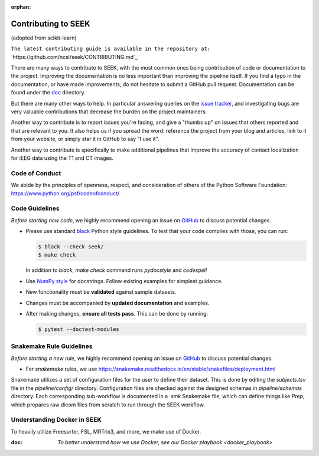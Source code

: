 :orphan:

.. _Contribute:

Contributing to SEEK
====================

(adopted from scikit-learn)

``The latest contributing guide is available in the repository at:``
`https://github.com/ncsl/seek/CONTRIBUTING.md`_

There are many ways to contribute to SEEK, with the most common ones
being contribution of code or documentation to the project. Improving the
documentation is no less important than improving the pipeline itself. If you
find a typo in the documentation, or have made improvements, do not hesitate to
submit a GitHub pull request. Documentation can be found under the
`doc <https://github.com/ncsl/seek/tree/master/doc>`_ directory.

But there are many other ways to help. In particular answering queries on the
`issue tracker <https://github.com/ncsl/seek/issues>`_, and
investigating bugs are very valuable contributions that decrease the burden on 
the project maintainers.

Another way to contribute is to report issues you're facing, and give a "thumbs
up" on issues that others reported and that are relevant to you. It also helps
us if you spread the word: reference the project from your blog and articles,
link to it from your website, or simply star it in GitHub to say "I use it".

Another way to contribute is specifically to make additional pipelines that improve 
the accuracy of contact localization for iEEG data using the T1 and CT images.

Code of Conduct
---------------

We abide by the principles of openness, respect, and consideration of others
of the Python Software Foundation: https://www.python.org/psf/codeofconduct/.

Code Guidelines
----------------

*Before starting new code*, we highly recommend opening an issue on `GitHub <https://github.com/ncsl/seek>`_ to discuss potential changes.

* Please use standard `black <https://black.readthedocs.io/en/stable/>`_ Python style guidelines. To test that your code complies with those, you can run:

  .. code-block:: bash

     $ black --check seek/
     $ make check

  In addition to `black`, `make check` command runs `pydocstyle` and `codespell`

* Use `NumPy style <https://numpydoc.readthedocs.io/en/latest/format.html>`_ for docstrings. Follow existing examples for simplest guidance.

* New functionality must be **validated** against sample datasets.

* Changes must be accompanied by **updated documentation** and examples.

* After making changes, **ensure all tests pass**. This can be done by running:

  .. code-block:: bash

     $ pytest --doctest-modules

Snakemake Rule Guidelines
-------------------------

*Before starting a new rule*, we highly recommend opening an issue on `GitHub <https://github.com/ncsl/seek>`_ to discuss potential changes.

* For `snakemake` rules, we use https://snakemake.readthedocs.io/en/stable/snakefiles/deployment.html

Snakemake utilizes a set of configuration files for the user to define their dataset. This is done by editing the `subjects.tsv` file
in the `pipeline/config/` directory. Configuration files are checked against the designed schemas in `pipeline/schemas` directory.
Each corresponding sub-workflow is documented in a `.smk` Snakemake file, which can define things like `Prep`, which prepares
raw dicom files from scratch to run through the SEEK workflow.

Understanding Docker in SEEK
----------------------------
To heavily utilize Freesurfer, FSL, MRTrix3, and more, we make use of Docker.

:doc: `To better understand how we use Docker, see our Docker playbook <docker_playbook>`
